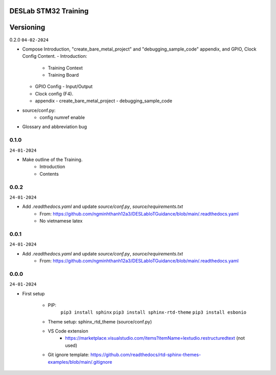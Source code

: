 DESLab STM32 Training
=====================

Versioning
==========

0.2.0
``04-02-2024``

- Compose Introduction, "create_bare_metal_project" and "debugging_sample_code" appendix, and GPIO, Clock Config Content.
  - Introduction:
    - Training Context
    - Training Board
  - GPIO Config
    - Input/Output
  - Clock config (F4).
  - appendix
    -  create_bare_metal_project
    -  debugging_sample_code
- source/conf.py:
    - config numref enable

- Glossary and abbreviation bug


0.1.0
-----
``24-01-2024``

- Make outline of the Training.
    - Introduction
    - Contents

0.0.2
-----
``24-01-2024``

- Add *.readthedocs.yaml* and update *source/conf.py*, *source/requirements.txt*
    - From: https://github.com/ngminhthanh12a3/DESLabIoTGuidance/blob/main/.readthedocs.yaml
    - No vietnamese latex

0.0.1
-----
``24-01-2024``

- Add *.readthedocs.yaml* and update *source/conf.py*, *source/requirements.txt*
    - From: https://github.com/ngminhthanh12a3/DESLabIoTGuidance/blob/main/.readthedocs.yaml

0.0.0
-----
``24-01-2024``

- First setup

    - PIP:
        ``pip3 install sphinx``
        ``pip3 install sphinx-rtd-theme``
        ``pip3 install esbonio``
    - Theme setup: sphinx_rtd_theme (source/conf.py)
    - VS Code extension
        - https://marketplace.visualstudio.com/items?itemName=lextudio.restructuredtext (not used) 
    - Git ignore template: https://github.com/readthedocs/rtd-sphinx-themes-examples/blob/main/.gitignore